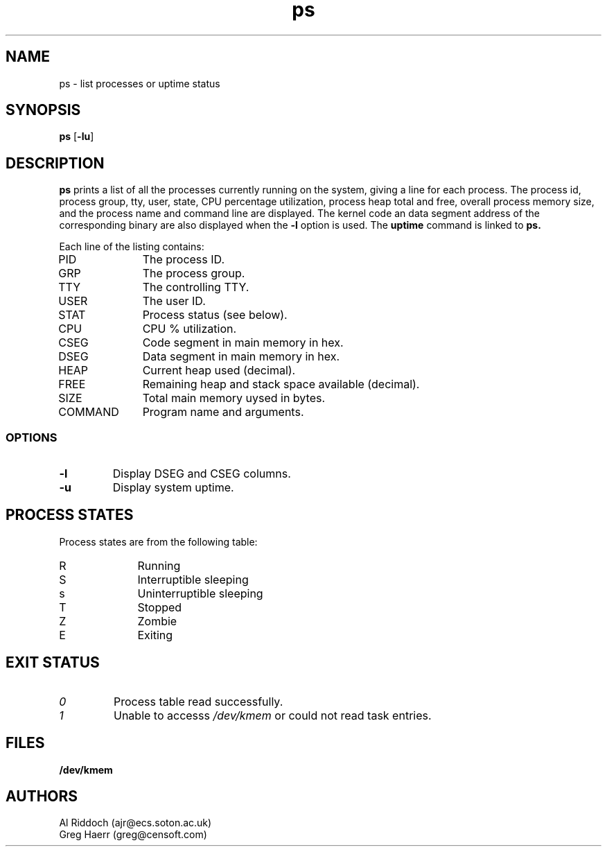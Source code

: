 .TH ps 1
.SH NAME
ps \- list processes or uptime status
.SH SYNOPSIS
.B ps
[\fB-lu\fR]
.SH DESCRIPTION
.BR ps
prints a list of all the processes currently running on the system, giving
a line for each process. The process id, process group, tty, user, state,
CPU percentage utilization,
process heap total and free, overall process memory size, and the process name
and command line are displayed.
The kernel code an data segment address of the corresponding binary are also
displayed when the
.B -l
option is used.
The
.B uptime
command is linked to
.BR ps.
.PP
Each line of the listing contains:
.TP 10
PID
The process ID.
.TP 10
GRP
The process group.
.TP 10
TTY
The controlling TTY.
.TP 10
USER
The user ID.
.TP 10
STAT
Process status (see below).
.TP 10
CPU
CPU % utilization.
.TP 10
CSEG
Code segment in main memory in hex.
.TP 10
DSEG
Data segment in main memory in hex.
.TP 10
HEAP
Current heap used (decimal).
.TP 10
FREE
Remaining heap and stack space available (decimal).
.TP 10
SIZE
Total main memory uysed in bytes.
.TP 10
COMMAND
Program name and arguments.
.SS OPTIONS
.TP
.B \-l
Display DSEG and CSEG columns.
.TP
.B \-u
Display system uptime.
.SH "PROCESS STATES"
Process states are from the following table:
.TP 10
R
Running
.TP 10
S
Interruptible sleeping
.TP 10
s
Uninterruptible sleeping
.TP 10
T
Stopped
.TP 10
Z
Zombie
.TP 10
E
Exiting
.SH EXIT STATUS
.TP
.I 0
Process table read successfully.
.TP
.I 1
Unable to accesss 
.I /dev/kmem
or could not read task entries.
.SH FILES
.PD 0
.TP
.B /dev/kmem
.sp
.SH AUTHORS
Al Riddoch (ajr@ecs.soton.ac.uk)
.br
Greg Haerr (greg@censoft.com)
